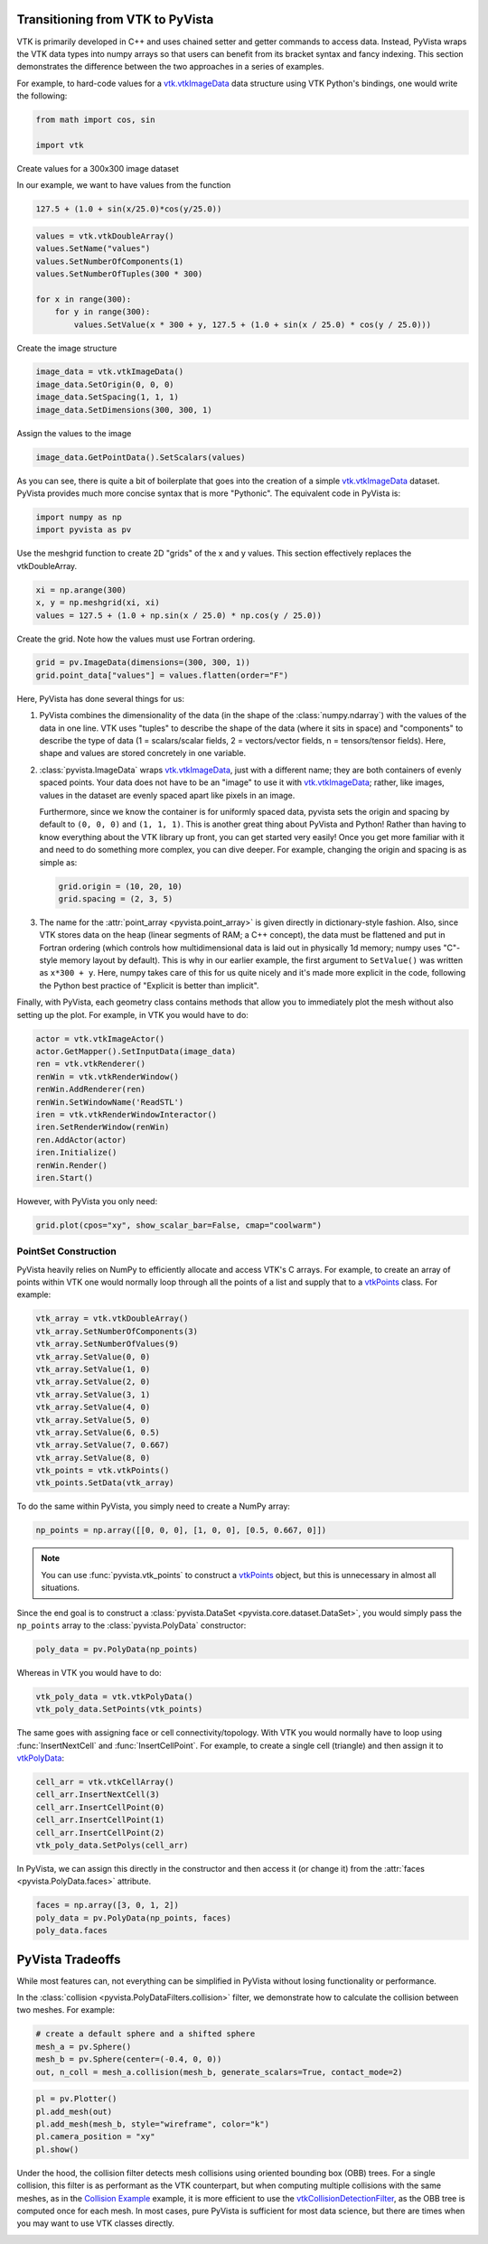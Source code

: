 
.. DO NOT EDIT.
.. THIS FILE WAS AUTOMATICALLY GENERATED BY SPHINX-GALLERY.
.. TO MAKE CHANGES, EDIT THE SOURCE PYTHON FILE:
.. "tutorial/06_vtk/a_1_transition_vtk.py"
.. LINE NUMBERS ARE GIVEN BELOW.

.. only:: html

    .. note::
        :class: sphx-glr-download-link-note

        :ref:`Go to the end <sphx_glr_download_tutorial_06_vtk_a_1_transition_vtk.py>`
        to download the full example code. or to run this example in your browser via Binder

.. rst-class:: sphx-glr-example-title

.. _sphx_glr_tutorial_06_vtk_a_1_transition_vtk.py:


Transitioning from VTK to PyVista
~~~~~~~~~~~~~~~~~~~~~~~~~~~~~~~~~

VTK is primarily developed in C++ and uses chained setter and getter
commands to access data. Instead, PyVista wraps the VTK data types
into numpy arrays so that users can benefit from its bracket syntax
and fancy indexing.  This section demonstrates the difference between
the two approaches in a series of examples.

For example, to hard-code values for a `vtk.vtkImageData`_ data
structure using VTK Python's bindings, one would write the following:

.. _vtk.vtkImageData: https://vtk.org/doc/nightly/html/classvtkImageData.html
.. _vtkDataArray: https://vtk.org/doc/nightly/html/classvtkDataArray.html
.. _vtkPolyData: https://vtk.org/doc/nightly/html/classvtkPolyData.html
.. _vtkImageData: https://vtk.org/doc/nightly/html/classvtkImageData.html
.. _vtkpoints: https://vtk.org/doc/nightly/html/classvtkPoints.html

.. GENERATED FROM PYTHON SOURCE LINES 20-25

.. code-block:: Python


    from math import cos, sin

    import vtk








.. GENERATED FROM PYTHON SOURCE LINES 26-33

Create values for a 300x300 image dataset

In our example, we want to have values from the function

.. code-block:: python

  127.5 + (1.0 + sin(x/25.0)*cos(y/25.0))

.. GENERATED FROM PYTHON SOURCE LINES 33-42

.. code-block:: Python

    values = vtk.vtkDoubleArray()
    values.SetName("values")
    values.SetNumberOfComponents(1)
    values.SetNumberOfTuples(300 * 300)

    for x in range(300):
        for y in range(300):
            values.SetValue(x * 300 + y, 127.5 + (1.0 + sin(x / 25.0) * cos(y / 25.0)))








.. GENERATED FROM PYTHON SOURCE LINES 43-44

Create the image structure

.. GENERATED FROM PYTHON SOURCE LINES 44-49

.. code-block:: Python

    image_data = vtk.vtkImageData()
    image_data.SetOrigin(0, 0, 0)
    image_data.SetSpacing(1, 1, 1)
    image_data.SetDimensions(300, 300, 1)








.. GENERATED FROM PYTHON SOURCE LINES 50-51

Assign the values to the image

.. GENERATED FROM PYTHON SOURCE LINES 51-53

.. code-block:: Python

    image_data.GetPointData().SetScalars(values)





.. rst-class:: sphx-glr-script-out

 .. code-block:: none


    0



.. GENERATED FROM PYTHON SOURCE LINES 54-58

As you can see, there is quite a bit of boilerplate that goes into
the creation of a simple `vtk.vtkImageData`_ dataset. PyVista provides
much more concise syntax that is more "Pythonic". The equivalent code in
PyVista is:

.. GENERATED FROM PYTHON SOURCE LINES 58-62

.. code-block:: Python


    import numpy as np
    import pyvista as pv








.. GENERATED FROM PYTHON SOURCE LINES 63-65

Use the meshgrid function to create 2D "grids" of the x and y values.
This section effectively replaces the vtkDoubleArray.

.. GENERATED FROM PYTHON SOURCE LINES 65-70

.. code-block:: Python


    xi = np.arange(300)
    x, y = np.meshgrid(xi, xi)
    values = 127.5 + (1.0 + np.sin(x / 25.0) * np.cos(y / 25.0))








.. GENERATED FROM PYTHON SOURCE LINES 71-72

Create the grid.  Note how the values must use Fortran ordering.

.. GENERATED FROM PYTHON SOURCE LINES 72-76

.. code-block:: Python


    grid = pv.ImageData(dimensions=(300, 300, 1))
    grid.point_data["values"] = values.flatten(order="F")








.. GENERATED FROM PYTHON SOURCE LINES 77-135

Here, PyVista has done several things for us:

#. PyVista combines the dimensionality of the data (in the shape of
   the :class:`numpy.ndarray`) with the values of the data in one line. VTK uses
   "tuples" to describe the shape of the data (where it sits in space)
   and "components" to describe the type of data (1 = scalars/scalar
   fields, 2 = vectors/vector fields, n = tensors/tensor
   fields). Here, shape and values are stored concretely in one
   variable.

#. :class:`pyvista.ImageData` wraps `vtk.vtkImageData`_, just with a
   different name; they are both containers of evenly spaced points. Your
   data does not have to be an "image" to use it with
   `vtk.vtkImageData`_; rather, like images, values in the dataset are
   evenly spaced apart like pixels in an image.

   Furthermore, since we know the container is for uniformly spaced data,
   pyvista sets the origin and spacing by default to ``(0, 0, 0)`` and
   ``(1, 1, 1)``. This is another great thing about PyVista and Python!
   Rather than having to know everything about the VTK library up front,
   you can get started very easily! Once you get more familiar with it
   and need to do something more complex, you can dive deeper. For
   example, changing the origin and spacing is as simple as:

   .. code:: python

      grid.origin = (10, 20, 10)
      grid.spacing = (2, 3, 5)

#. The name for the :attr:`point_array <pyvista.point_array>` is given
   directly in dictionary-style fashion. Also, since VTK stores data
   on the heap (linear segments of RAM; a C++ concept), the
   data must be flattened and put in Fortran ordering (which controls
   how multidimensional data is laid out in physically 1d memory; numpy
   uses "C"-style memory layout by default). This is why in our earlier
   example, the first argument to ``SetValue()`` was written as
   ``x*300 + y``. Here, numpy takes care of this for us quite nicely
   and it's made more explicit in the code, following the Python best
   practice of "Explicit is better than implicit".

Finally, with PyVista, each geometry class contains methods that allow
you to immediately plot the mesh without also setting up the plot.
For example, in VTK you would have to do:

.. code:: python

    actor = vtk.vtkImageActor()
    actor.GetMapper().SetInputData(image_data)
    ren = vtk.vtkRenderer()
    renWin = vtk.vtkRenderWindow()
    renWin.AddRenderer(ren)
    renWin.SetWindowName('ReadSTL')
    iren = vtk.vtkRenderWindowInteractor()
    iren.SetRenderWindow(renWin)
    ren.AddActor(actor)
    iren.Initialize()
    renWin.Render()
    iren.Start()

.. GENERATED FROM PYTHON SOURCE LINES 137-138

However, with PyVista you only need:

.. GENERATED FROM PYTHON SOURCE LINES 138-142

.. code-block:: Python


    grid.plot(cpos="xy", show_scalar_bar=False, cmap="coolwarm")









.. tab-set::



   .. tab-item:: Static Scene



            
     .. image-sg:: /tutorial/06_vtk/images/sphx_glr_a_1_transition_vtk_001.png
        :alt: a 1 transition vtk
        :srcset: /tutorial/06_vtk/images/sphx_glr_a_1_transition_vtk_001.png
        :class: sphx-glr-single-img
     


   .. tab-item:: Interactive Scene



       .. offlineviewer:: /home/runner/work/pyvista-tutorial/pyvista-tutorial/doc/source/tutorial/06_vtk/images/sphx_glr_a_1_transition_vtk_001.vtksz






.. GENERATED FROM PYTHON SOURCE LINES 143-149

PointSet Construction
^^^^^^^^^^^^^^^^^^^^^
PyVista heavily relies on NumPy to efficiently allocate and access
VTK's C arrays.  For example, to create an array of points within VTK
one would normally loop through all the points of a list and supply
that to a  `vtkPoints`_ class.  For example:

.. GENERATED FROM PYTHON SOURCE LINES 149-165

.. code-block:: Python


    vtk_array = vtk.vtkDoubleArray()
    vtk_array.SetNumberOfComponents(3)
    vtk_array.SetNumberOfValues(9)
    vtk_array.SetValue(0, 0)
    vtk_array.SetValue(1, 0)
    vtk_array.SetValue(2, 0)
    vtk_array.SetValue(3, 1)
    vtk_array.SetValue(4, 0)
    vtk_array.SetValue(5, 0)
    vtk_array.SetValue(6, 0.5)
    vtk_array.SetValue(7, 0.667)
    vtk_array.SetValue(8, 0)
    vtk_points = vtk.vtkPoints()
    vtk_points.SetData(vtk_array)








.. GENERATED FROM PYTHON SOURCE LINES 166-167

To do the same within PyVista, you simply need to create a NumPy array:

.. GENERATED FROM PYTHON SOURCE LINES 167-170

.. code-block:: Python


    np_points = np.array([[0, 0, 0], [1, 0, 0], [0.5, 0.667, 0]])








.. GENERATED FROM PYTHON SOURCE LINES 171-178

.. note::
   You can use :func:`pyvista.vtk_points` to construct a `vtkPoints`_
   object, but this is unnecessary in almost all situations.

Since the end goal is to construct a :class:`pyvista.DataSet
<pyvista.core.dataset.DataSet>`, you would simply pass the
``np_points`` array to the :class:`pyvista.PolyData` constructor:

.. GENERATED FROM PYTHON SOURCE LINES 178-182

.. code-block:: Python



    poly_data = pv.PolyData(np_points)








.. GENERATED FROM PYTHON SOURCE LINES 183-184

Whereas in VTK you would have to do:

.. GENERATED FROM PYTHON SOURCE LINES 184-188

.. code-block:: Python


    vtk_poly_data = vtk.vtkPolyData()
    vtk_poly_data.SetPoints(vtk_points)








.. GENERATED FROM PYTHON SOURCE LINES 189-193

The same goes with assigning face or cell connectivity/topology.  With
VTK you would normally have to loop using :func:`InsertNextCell` and
:func:`InsertCellPoint`.  For example, to create a single cell
(triangle) and then assign it to `vtkPolyData`_:

.. GENERATED FROM PYTHON SOURCE LINES 193-201

.. code-block:: Python


    cell_arr = vtk.vtkCellArray()
    cell_arr.InsertNextCell(3)
    cell_arr.InsertCellPoint(0)
    cell_arr.InsertCellPoint(1)
    cell_arr.InsertCellPoint(2)
    vtk_poly_data.SetPolys(cell_arr)








.. GENERATED FROM PYTHON SOURCE LINES 202-205

In PyVista, we can assign this directly in the constructor and then
access it (or change it) from the :attr:`faces
<pyvista.PolyData.faces>` attribute.

.. GENERATED FROM PYTHON SOURCE LINES 205-211

.. code-block:: Python


    faces = np.array([3, 0, 1, 2])
    poly_data = pv.PolyData(np_points, faces)
    poly_data.faces






.. rst-class:: sphx-glr-script-out

 .. code-block:: none


    array([3, 0, 1, 2])



.. GENERATED FROM PYTHON SOURCE LINES 212-220

PyVista Tradeoffs
~~~~~~~~~~~~~~~~~
While most features can, not everything can be simplified in PyVista without
losing functionality or performance.

In the :class:`collision <pyvista.PolyDataFilters.collision>` filter,
we demonstrate how to calculate the collision between two meshes.  For
example:

.. GENERATED FROM PYTHON SOURCE LINES 220-226

.. code-block:: Python


    # create a default sphere and a shifted sphere
    mesh_a = pv.Sphere()
    mesh_b = pv.Sphere(center=(-0.4, 0, 0))
    out, n_coll = mesh_a.collision(mesh_b, generate_scalars=True, contact_mode=2)








.. GENERATED FROM PYTHON SOURCE LINES 227-234

.. code-block:: Python


    pl = pv.Plotter()
    pl.add_mesh(out)
    pl.add_mesh(mesh_b, style="wireframe", color="k")
    pl.camera_position = "xy"
    pl.show()








.. tab-set::



   .. tab-item:: Static Scene



            
     .. image-sg:: /tutorial/06_vtk/images/sphx_glr_a_1_transition_vtk_002.png
        :alt: a 1 transition vtk
        :srcset: /tutorial/06_vtk/images/sphx_glr_a_1_transition_vtk_002.png
        :class: sphx-glr-single-img
     


   .. tab-item:: Interactive Scene



       .. offlineviewer:: /home/runner/work/pyvista-tutorial/pyvista-tutorial/doc/source/tutorial/06_vtk/images/sphx_glr_a_1_transition_vtk_002.vtksz






.. GENERATED FROM PYTHON SOURCE LINES 235-244

Under the hood, the collision filter detects mesh collisions using
oriented bounding box (OBB) trees.  For a single collision, this filter
is as performant as the VTK counterpart, but when computing multiple
collisions with the same meshes, as in the `Collision Example <https://docs.pyvista.org/examples/01-filter/collisions.html>`_
example, it is more efficient to use the `vtkCollisionDetectionFilter
<https://vtk.org/doc/nightly/html/classvtkCollisionDetectionFilter.html>`_,
as the OBB tree is computed once for each mesh.  In most cases, pure
PyVista is sufficient for most data science, but there are times when
you may want to use VTK classes directly.

.. GENERATED FROM PYTHON SOURCE LINES 246-253

.. raw:: html

    <center>
      <a target="_blank" href="https://colab.research.google.com/github/pyvista/pyvista-tutorial/blob/gh-pages/notebooks/tutorial/06_vtk/a_1_transition_vtk.ipynb">
        <img src="https://colab.research.google.com/assets/colab-badge.svg" alt="Open In Colab"/ width="150px">
      </a>
    </center>


.. rst-class:: sphx-glr-timing

   **Total running time of the script:** (0 minutes 1.677 seconds)


.. _sphx_glr_download_tutorial_06_vtk_a_1_transition_vtk.py:

.. only:: html

  .. container:: sphx-glr-footer sphx-glr-footer-example

    .. container:: binder-badge

      .. image:: images/binder_badge_logo.svg
        :target: https://mybinder.org/v2/gh/pyvista/pyvista-tutorial/gh-pages?urlpath=lab/tree/notebooks/tutorial/06_vtk/a_1_transition_vtk.ipynb
        :alt: Launch binder
        :width: 150 px

    .. container:: sphx-glr-download sphx-glr-download-jupyter

      :download:`Download Jupyter notebook: a_1_transition_vtk.ipynb <a_1_transition_vtk.ipynb>`

    .. container:: sphx-glr-download sphx-glr-download-python

      :download:`Download Python source code: a_1_transition_vtk.py <a_1_transition_vtk.py>`

    .. container:: sphx-glr-download sphx-glr-download-zip

      :download:`Download zipped: a_1_transition_vtk.zip <a_1_transition_vtk.zip>`


.. only:: html

 .. rst-class:: sphx-glr-signature

    `Gallery generated by Sphinx-Gallery <https://sphinx-gallery.github.io>`_
